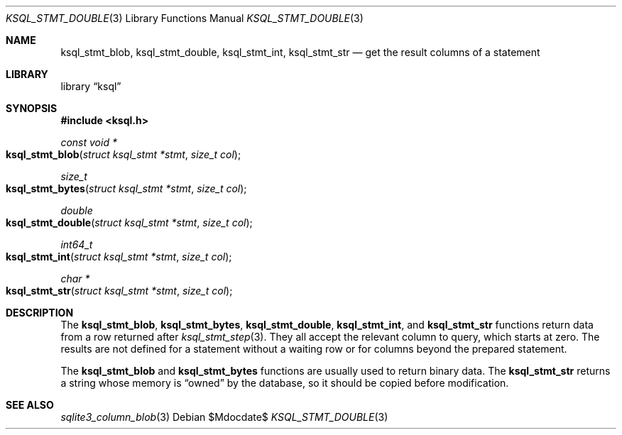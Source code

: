 .Dd $Mdocdate$
.Dt KSQL_STMT_DOUBLE 3
.Os
.Sh NAME
.Nm ksql_stmt_blob ,
.Nm ksql_stmt_double ,
.Nm ksql_stmt_int ,
.Nm ksql_stmt_str
.Nd get the result columns of a statement
.Sh LIBRARY
.Lb ksql
.Sh SYNOPSIS
.In ksql.h
.Ft "const void *"
.Fo ksql_stmt_blob
.Fa "struct ksql_stmt *stmt"
.Fa "size_t col"
.Fc
.Ft size_t
.Fo ksql_stmt_bytes
.Fa "struct ksql_stmt *stmt"
.Fa "size_t col"
.Fc
.Ft double
.Fo ksql_stmt_double
.Fa "struct ksql_stmt *stmt"
.Fa "size_t col"
.Fc
.Ft int64_t
.Fo ksql_stmt_int
.Fa "struct ksql_stmt *stmt"
.Fa "size_t col"
.Fc
.Ft "char *"
.Fo ksql_stmt_str
.Fa "struct ksql_stmt *stmt"
.Fa "size_t col"
.Fc
.Sh DESCRIPTION
The
.Nm ksql_stmt_blob ,
.Nm ksql_stmt_bytes ,
.Nm ksql_stmt_double ,
.Nm ksql_stmt_int ,
and
.Nm ksql_stmt_str
functions return data from a row returned after
.Xr ksql_stmt_step 3 .
They all accept the relevant column to query, which starts at zero.
The results are not defined for a statement without a waiting row or for
columns beyond the prepared statement.
.Pp
The
.Nm ksql_stmt_blob
and
.Nm ksql_stmt_bytes
functions are usually used to return binary data.
The
.Nm ksql_stmt_str
returns a string whose memory is
.Dq owned
by the database, so it should be copied before modification.
.\" .Sh CONTEXT
.\" For section 9 functions only.
.\" .Sh IMPLEMENTATION NOTES
.\" Not used in OpenBSD.
.\" .Sh RETURN VALUES
.\" For sections 2, 3, and 9 function return values only.
.\" .Sh ENVIRONMENT
.\" For sections 1, 6, 7, and 8 only.
.\" .Sh FILES
.\" .Sh EXIT STATUS
.\" For sections 1, 6, and 8 only.
.\" .Sh EXAMPLES
.\" .Sh DIAGNOSTICS
.\" For sections 1, 4, 6, 7, 8, and 9 printf/stderr messages only.
.\" .Sh ERRORS
.\" For sections 2, 3, 4, and 9 errno settings only.
.Sh SEE ALSO
.Xr sqlite3_column_blob 3
.\" .Xr foobar 1
.\" .Sh STANDARDS
.\" .Sh HISTORY
.\" .Sh AUTHORS
.\" .Sh CAVEATS
.\" .Sh BUGS
.\" .Sh SECURITY CONSIDERATIONS
.\" Not used in OpenBSD.
